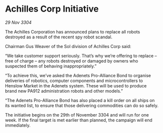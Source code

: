 * Achilles Corp Initiative

/29 Nov 3304/

The Achilles Corporation has announced plans to replace all robots destroyed as a result of the recent spy robot scandal. 

Chairman Gus Weaver of the Sol division of Achilles Corp said: 

“We take customer support seriously. That’s why we’re offering to replace – free of charge – any robots destroyed or damaged by owners who suspected them of behaving inappropriately.” 

“To achieve this, we’ve asked the Adenets Pro-Alliance Bond to organise deliveries of robotics, computer components and microcontrollers to Henslow Market in the Adenets system. These will be used to produce brand new PA912 administration robots and other models.” 

“The Adenets Pro-Alliance Bond  has also placed a kill order on all ships on its wanted list, to ensure that those delivering commodities can do so safely. 

The initiative begins on the 29th of November 3304 and will run for one week. If the final target is met earlier than planned, the campaign will end immediately.